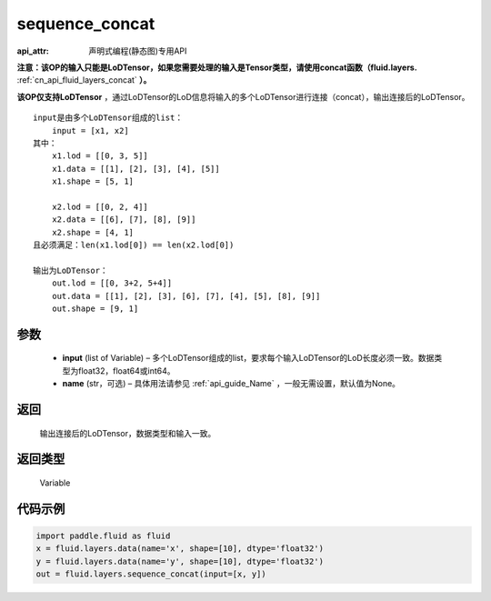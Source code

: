 .. _cn_api_fluid_layers_sequence_concat:

sequence_concat
-------------------------------

:api_attr: 声明式编程(静态图)专用API

.. py:function:: paddle.fluid.layers.sequence_concat(input, name=None)

**注意：该OP的输入只能是LoDTensor，如果您需要处理的输入是Tensor类型，请使用concat函数（fluid.layers.** :ref:`cn_api_fluid_layers_concat` **）。**

**该OP仅支持LoDTensor** ，通过LoDTensor的LoD信息将输入的多个LoDTensor进行连接（concat），输出连接后的LoDTensor。

::

    input是由多个LoDTensor组成的list：
        input = [x1, x2]
    其中：
        x1.lod = [[0, 3, 5]]
        x1.data = [[1], [2], [3], [4], [5]]
        x1.shape = [5, 1]

        x2.lod = [[0, 2, 4]]
        x2.data = [[6], [7], [8], [9]]
        x2.shape = [4, 1]
    且必须满足：len(x1.lod[0]) == len(x2.lod[0])
    
    输出为LoDTensor：
        out.lod = [[0, 3+2, 5+4]]
        out.data = [[1], [2], [3], [6], [7], [4], [5], [8], [9]]
        out.shape = [9, 1]


参数
::::::::::::

        - **input** (list of Variable) – 多个LoDTensor组成的list，要求每个输入LoDTensor的LoD长度必须一致。数据类型为float32，float64或int64。
        - **name** (str，可选) – 具体用法请参见 :ref:`api_guide_Name` ，一般无需设置，默认值为None。

返回
::::::::::::
 输出连接后的LoDTensor，数据类型和输入一致。

返回类型
::::::::::::
 Variable


代码示例
::::::::::::

..  code-block:: python

        import paddle.fluid as fluid
        x = fluid.layers.data(name='x', shape=[10], dtype='float32')
        y = fluid.layers.data(name='y', shape=[10], dtype='float32')
        out = fluid.layers.sequence_concat(input=[x, y])










